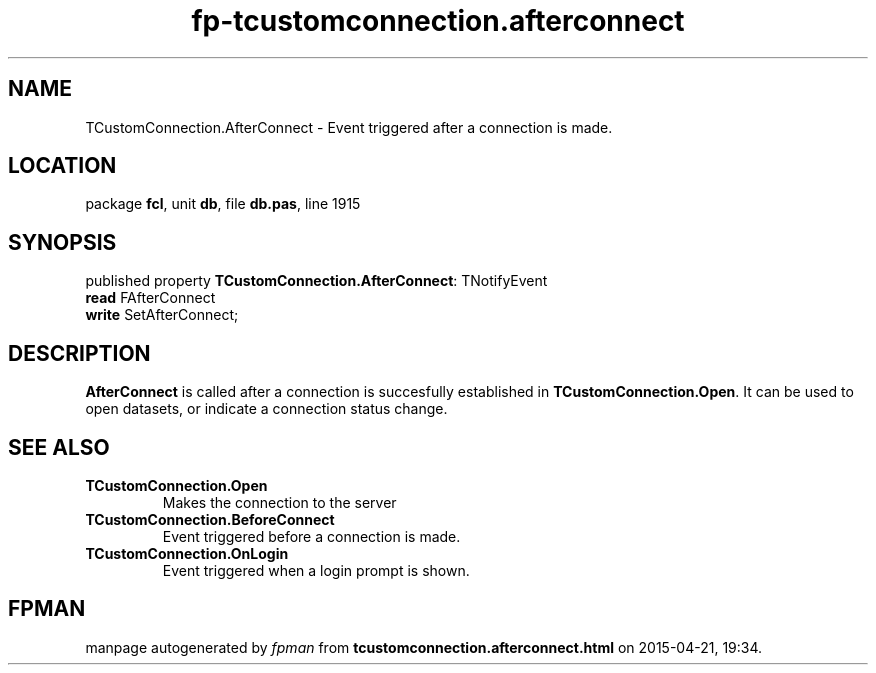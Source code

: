 .\" file autogenerated by fpman
.TH "fp-tcustomconnection.afterconnect" 3 "2014-03-14" "fpman" "Free Pascal Programmer's Manual"
.SH NAME
TCustomConnection.AfterConnect - Event triggered after a connection is made.
.SH LOCATION
package \fBfcl\fR, unit \fBdb\fR, file \fBdb.pas\fR, line 1915
.SH SYNOPSIS
published property \fBTCustomConnection.AfterConnect\fR: TNotifyEvent
  \fBread\fR FAfterConnect
  \fBwrite\fR SetAfterConnect;
.SH DESCRIPTION
\fBAfterConnect\fR is called after a connection is succesfully established in \fBTCustomConnection.Open\fR. It can be used to open datasets, or indicate a connection status change.


.SH SEE ALSO
.TP
.B TCustomConnection.Open
Makes the connection to the server
.TP
.B TCustomConnection.BeforeConnect
Event triggered before a connection is made.
.TP
.B TCustomConnection.OnLogin
Event triggered when a login prompt is shown.

.SH FPMAN
manpage autogenerated by \fIfpman\fR from \fBtcustomconnection.afterconnect.html\fR on 2015-04-21, 19:34.

